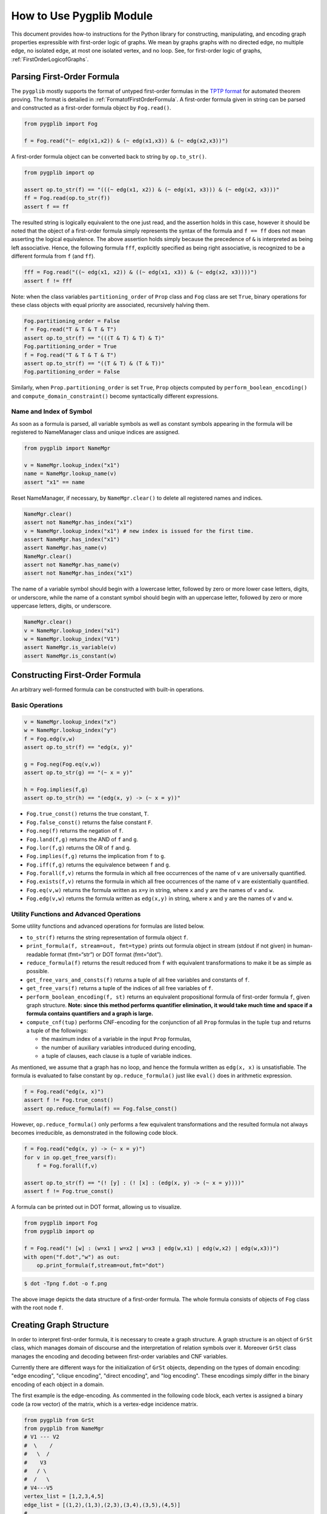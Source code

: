 How to Use Pygplib Module
==========================

This document provides how-to instructions for the Python library 
for constructing, manipulating, and encoding graph properties expressible 
with first-order logic of graphs. We mean by graphs graphs 
with no directed edge, no multiple edge, no isolated edge, 
at most one isolated vertex, and no loop.
See, for first-order logic of graphs, :ref:`FirstOrderLogicofGraphs`.

Parsing First-Order Formula
---------------------------

The ``pygplib`` mostly supports the format of untyped first-order formulas in
the `TPTP
format <https://www.tptp.org/Seminars/TPTPWorldTutorial/LogicFOF.html>`__
for automated theorem proving.
The format is detailed in :ref:`FormatofFirstOrderFormula`.
A first-order formula given in string can be parsed and constructed as 
a first-order formula object by ``Fog.read()``.

.. code:: python

   from pygplib import Fog

   f = Fog.read("(~ edg(x1,x2)) & (~ edg(x1,x3)) & (~ edg(x2,x3))")


A first-order formula object can be converted back to string by ``op.to_str()``.

.. code:: python

   from pygplib import op

   assert op.to_str(f) == "(((~ edg(x1, x2)) & (~ edg(x1, x3))) & (~ edg(x2, x3)))"
   ff = Fog.read(op.to_str(f))
   assert f == ff

The resulted string is logically equivalent to the one just read, and 
the assertion holds in this case, however it should be noted that the 
object of a first-order formula simply represents the syntax of the formula 
and ``f == ff`` does not mean asserting the logical equivalence.
The above assertion holds simply because the precedence of ``&`` is 
interpreted as being left associative. 
Hence, the following formula ``fff``, explicitly specified
as being right associative, is recognized to be a different formula from
``f`` (and ``ff``).

.. code:: python

   fff = Fog.read("((~ edg(x1, x2)) & ((~ edg(x1, x3)) & (~ edg(x2, x3))))")
   assert f != fff

Note: when the class variables ``partitioning_order`` of ``Prop`` class and  
``Fog`` class are set ``True``, binary operations for these class objects 
with equal priority are associated, recursively halving them.

.. code:: python

    Fog.partitioning_order = False
    f = Fog.read("T & T & T & T")
    assert op.to_str(f) == "(((T & T) & T) & T)"
    Fog.partitioning_order = True
    f = Fog.read("T & T & T & T")
    assert op.to_str(f) == "((T & T) & (T & T))"
    Fog.partitioning_order = False

Similarly, when ``Prop.partitioning_order`` is set ``True``, 
``Prop`` objects computed by ``perform_boolean_encoding()`` 
and ``compute_domain_constraint()`` become syntactically different expressions.

Name and Index of Symbol
^^^^^^^^^^^^^^^^^^^^^^^^

As soon as a formula is parsed, all variable symbols as well as constant
symbols appearing in the formula will be registered to NameManager class 
and unique indices are assigned.

.. code:: python

   from pygplib import NameMgr

   v = NameMgr.lookup_index("x1")
   name = NameMgr.lookup_name(v)
   assert "x1" == name

Reset NameManager, if necessary, by ``NameMgr.clear()`` to delete all
registered names and indices.

.. code:: python

   NameMgr.clear()
   assert not NameMgr.has_index("x1")
   v = NameMgr.lookup_index("x1") # new index is issued for the first time.
   assert NameMgr.has_index("x1")
   assert NameMgr.has_name(v)
   NameMgr.clear()
   assert not NameMgr.has_name(v)
   assert not NameMgr.has_index("x1")

The name of a variable symbol should begin with a lowercase letter,
followed by zero or more lower case letters, digits, or underscore,
while the name of a constant symbol should begin with an uppercase
letter, followed by zero or more uppercase letters, digits, or
underscore.

.. code:: python

   NameMgr.clear()
   v = NameMgr.lookup_index("x1")
   w = NameMgr.lookup_index("V1")
   assert NameMgr.is_variable(v)
   assert NameMgr.is_constant(w)

Constructing First-Order Formula
--------------------------------

An arbitrary well-formed formula can be constructed with built-in operations.

Basic Operations
^^^^^^^^^^^^^^^^

.. code:: python

   v = NameMgr.lookup_index("x")
   w = NameMgr.lookup_index("y")
   f = Fog.edg(v,w)
   assert op.to_str(f) == "edg(x, y)"

   g = Fog.neg(Fog.eq(v,w))
   assert op.to_str(g) == "(~ x = y)"

   h = Fog.implies(f,g)
   assert op.to_str(h) == "(edg(x, y) -> (~ x = y))"


-  ``Fog.true_const()`` returns the true constant, ``T``.
-  ``Fog.false_const()`` returns the false constant ``F``.
-  ``Fog.neg(f)`` returns the negation of ``f``.
-  ``Fog.land(f,g)`` returns the AND of ``f`` and ``g``.
-  ``Fog.lor(f,g)`` returns the OR of ``f`` and ``g``.
-  ``Fog.implies(f,g)`` returns the implication from ``f`` to ``g``.
-  ``Fog.iff(f,g)`` returns the equivalence between ``f`` and ``g``.
-  ``Fog.forall(f,v)`` returns the formula in which all free occurrences
   of the name of ``v`` are universally quantified.
-  ``Fog.exists(f,v)`` returns the formula in which all free occurrences
   of the name of ``v`` are existentially quantified.
-  ``Fog.eq(v,w)`` returns the formula written as ``x=y`` in string,
   where ``x`` and ``y`` are the names of ``v`` and ``w``.
-  ``Fog.edg(v,w)`` returns the formula written as ``edg(x,y)`` in string, 
   where ``x`` and ``y`` are the names of ``v`` and ``w``.

Utility Functions and Advanced Operations
^^^^^^^^^^^^^^^^^^^^^^^^^^^^^^^^^^^^^^^^^

Some utility functions and advanced operations for formulas
are listed below.

-  ``to_str(f)`` returns the string representation of formula object ``f``.
-  ``print_formula(f, stream=out, fmt=type)`` prints out formula object in
   stream (stdout if not given) in human-readable format (fmt=“str”) or
   DOT format (fmt=“dot”).
-  ``reduce_formula(f)`` returns the result reduced from ``f`` with equivalent
   transformations to make it be as simple as possible.
-  ``get_free_vars_and_consts(f)`` returns a tuple of all
   free variables and constants of ``f``.
-  ``get_free_vars(f)`` returns a tuple of the indices of all free
   variables of ``f``.
-  ``perform_boolean_encoding(f, st)`` returns an equivalent propositional 
   formula of first-order formula ``f``, given graph structure. 
   **Note: since this method performs quantifier elimination, 
   it would take much time and space if a
   formula contains quantifiers and a graph is large.**
-  ``compute_cnf(tup)`` performs CNF-encoding for the conjunction of all
   ``Prop`` formulas in the tuple ``tup`` and returns a tuple of
   the followings:

   -  the maximum index of a variable in the input ``Prop`` formulas,
   -  the number of auxiliary variables introduced during encoding,
   -  a tuple of clauses, each clause is a tuple of variable indices.

As mentioned, we assume that a graph has no loop, and hence the formula
written as ``edg(x, x)`` is unsatisfiable.
The formula is evaluated to false constant by ``op.reduce_formula()`` just like
``eval()`` does in arithmetic expression.

.. code:: python

   f = Fog.read("edg(x, x)")
   assert f != Fog.true_const() 
   assert op.reduce_formula(f) == Fog.false_const()

However, ``op.reduce_formula()`` only performs a few equivalent transformations 
and the resulted formula not always becomes irreducible, as demonstrated 
in the following code block.

.. code:: python

   f = Fog.read("edg(x, y) -> (~ x = y)")
   for v in op.get_free_vars(f):
       f = Fog.forall(f,v)

   assert op.to_str(f) == "(! [y] : (! [x] : (edg(x, y) -> (~ x = y))))"
   assert f != Fog.true_const() 

A formula can be printed out in DOT format, allowing us to visualize.

.. code:: python

   from pygplib import Fog
   from pygplib import op

   f = Fog.read("! [w] : (w=x1 | w=x2 | w=x3 | edg(w,x1) | edg(w,x2) | edg(w,x3))")
   with open("f.dot","w") as out:
       op.print_formula(f,stream=out,fmt="dot")

.. code:: shell-session

   $ dot -Tpng f.dot -o f.png

.. image:: ../data/f.png
   :alt: f.png

The above image depicts the data structure of a first-order formula. The
whole formula consists of objects of ``Fog`` class with the root node ``f``.

Creating Graph Structure
------------------------

In order to interpret first-order formula, it is necessary to create a 
graph structure. A graph structure is an
object of ``GrSt`` class, which manages domain of discourse and 
the interpretation of relation symbols over it.
Moreover ``GrSt`` class manages the encoding and decoding 
between first-order variables and CNF variables.

Currently there are different ways for the initialization of ``GrSt`` objects,
depending on the types of domain encoding: "edge encoding", 
"clique encoding", "direct encoding", and "log encoding".
These encodings simply differ in the binary encoding of each object 
in a domain.

The first example is the edge-encoding.
As commented in the following code block, each vertex is assigned 
a binary code (a row vector) of the matrix, which is a vertex-edge 
incidence matrix.

.. code:: python

   from pygplib from GrSt
   from pygplib from NameMgr
   # V1 --- V2
   #  \    /
   #   \  /
   #    V3
   #   / \
   #  /   \
   # V4---V5
   vertex_list = [1,2,3,4,5]
   edge_list = [(1,2),(1,3),(2,3),(3,4),(3,5),(4,5)]
   #
   # V1 |1 1 0 0 0 0|
   # V2 |1 0 1 0 0 0|
   # V3 |0 1 1 1 1 0|
   # V4 |0 0 0 1 0 1|
   # V5 |0 0 0 0 1 1|
   st = GrSt(vertex_list, edge_list, encoding="edge", prefix="V")
   assert NameMgr.lookup_name(st.vertex_to_object(vertex_list[1])) == "V2"

As above, ``vertex_to_object()`` converts a vertex into a constant symbol
index. When ``GrSt`` object is initialized, such constant symbols are 
registered to ``NameMgr`` and their names begin with a given prefix, 
followed by a vertex index.
If a prefix is not given, default prefix is ``V``.

The second example is the clique-encoding.
The following matrix is a vertex-clique incidence matrix, where
the collection of cliques, designated by column vectors, is
a separating edge clique cover.
In general, the clique-encoding has size less than or equal 
to the edge-encoding.
The program for computing a separating edge clique cover is developed by the
author of ``pygplib``, but it is based on 
`heuristic algorithms by Conte et al <https://doi.org/10.1016/j.ic.2019.104464>`__ . 
Although the program `ECC8 <https://github.com/Pronte/ECC>`__ developed in Java 
by Conte is publicly available, it is not used to make ``pygplib``
self-contained and pure-Python module.

.. code:: python

   #
   # V1 |1 0 1 0|
   # V2 |1 0 0 0|
   # V3 |1 1 1 1|
   # V4 |0 1 0 0|
   # V5 |0 1 0 1|
   st = GrSt(vertex_list, edge_list, encoding="clique", prefix="V")

The third example is the direct-encoding (or one-hot encoding).
Given the following structure, a first-order variables is assigned vertex, 
say ``V2``, if and only if it has the code of high value at the
corresponding bit ``01000``.

.. code:: python

   # 
   # V1 |1 0 0 0 0|
   # V2 |0 1 0 0 0|
   # V3 |0 0 1 0 0|
   # V4 |0 0 0 1 0|
   # V5 |0 0 0 0 1|
   st = GrSt(vertex_list, edge_list, encoding="direct", prefix="V")

The forth example is the log-encoding.
Each vertex is assigned with the binary representation of its index. 

.. code:: python

   # 
   # V1 |0 0 0|
   # V2 |1 0 0|
   # V3 |0 1 0|
   # V4 |1 1 0|
   # V5 |0 0 1|
   st = GrSt(vertex_list, edge_list, encoding="log", prefix="V")

Note: Interpretation of Atoms
-----------------------------

The following formulas are evaluated to true regardless of variables 
``x``, ``y``, and graph structures.

- ``~ edg(x, x)``
- ``edg(x, y) <-> edg(y, x)``
- ``x = x``
- ``x = y <-> y = x``

.. _EncodingFirstOrderFormula:

Encoding First-Order Formula
----------------------------

Let us now describe how first-order formulas can be encoded into CNFs with 
``pygplib``.

In the following code block, a graph structure is created.
A first-order formula is parsed and constructed.
It is then converted to a tuple of propositional formulas 
``Prop`` ``(g, ) + tup``,  with which ``Cnf`` object ``mgr`` is created.

.. code:: python

    from pygplib import Fog, op, GrSt, Cnf, Prop

    vertex_list = [1,2,3,4,5]
    edge_list = [(1,2),(1,3),(2,3),(3,4),(3,5),(4,5)]
    st = GrSt(vertex_list, edge_list, encoding="clique", prefix="V")

    f = Fog.read("(~ edg(x1,x2)) & (~ edg(x1,x3)) & (~ edg(x2,x3))")

    g = op.perform_boolean_encoding(f, st)
    tup  = tuple([st.compute_domain_constraint(v) \
                    for v in op.get_free_vars(f)])

    mgr = Cnf( (g, ) + tup , st)

We will describe this code block in more details in the following sections
in terms of the Boolean encoding part (the computation of
``g`` and ``tup``) and ``Cnf`` class. 

Boolean Encoding
^^^^^^^^^^^^^^^^

We will describe why we consider not only ``g`` but also ``tup`` in the
previous code block. Remember that a first-order variable runs over
vertices (valid binary codes), in other words, a variable never runs
outside domain. To impose this (called *domain
constraints*) on first-order variables, we added ``tup``, a tuple of
propositional formulas of ``Prop`` class, one for each first-order variable, 
in the above code block.

Let us visualize a domain constraint for a better understanding.

.. code:: python

    with open("t1.dot","w") as out:
        op.print_formula(tup[0],stream=out,fmt="dot")

.. code:: shell-session

   $ dot -Tpng t1.dot -o t1.png

.. image:: ../data/t1.png
   :alt: t1.png

The above image depicts the domain constraint for ``x3``, where ``x3@1``,
``x3@2``, ``x3@3``, and ``x3@4`` represents propositional variables 
representing the binary code of ``x3``.
The ``tup`` consists of the constraints for ``x1``, ``x2``, and ``x3``, while
``g`` represents the propositional formula for ``f`` except the
domain constraints.

.. image:: ../data/g.png
   :alt: g.png

In summary, the propositional formula encoded from ``f`` amounts to the
conjunction of ``g``, ``tup[0],`` ``tup[1]``, and ``tup[2]``.

Cnf Class
^^^^^^^^^

In the initialization of ``Cnf`` object, the following method is executed, 
which is the main part of the CNF computation.

.. code:: python

   base, naux, cnf = op.compute_cnf( (g, ) + tup )

Besides this, a ``Cnf`` object manages the index mapping between 
variables in ``cnf`` above (*internal* CNF variables) and variables in the output
DIMACS CNF (*external* CNF variables).
This mapping is necessary if we need to encode so that there is no missing index.

A ``Cnf`` object provides the following instance methods.

- ``get_nvars()``: returns the number of CNF variables
- ``get_ncls()``: returns the number of clauses
- ``get_clause(i)``: returns the ``i``-th clause, a tuple of nonzero-integers,
  where ``i`` ranges from ``0`` to the number of clauses minus ``1``.
-  ``write(stream=stdout)``: generates a CNF in DIMACS format to stream (``stdout`` if not given).
- ``decode_assignment(assign)``: decodes the assignment of DIMACS CNF
  variables (external CNF variables), ``assign``, 
  to the assignment of internal CNF variables except auxiliary ones.

An easy way to compute satisfying assignments for encoded formulas is to use 
``pysat``, `a toolkit for SAT-based prototyping in Python <https://pysathq.github.io/>`__ .
The ``pygplib`` in itself does not provide any functionality of 
solving encoded formulas, and is independent of ``pysat`` module.
Please see :ref:`ExampleofUsage` for various examples of usage.

In the following code block, the CNF manager ``mgr`` generates a CNF in 
DIMACS CNF format, which provides an alternative way to solve encoded
formulas with external solvers, say `kissat
<https://github.com/arminbiere/kissat>`__ , that conforms to 
`the DIMACS CNF requirements <http://www.satcompetition.org/2009/format-benchmarks2009.html>`__ .

.. code:: python

    with open("f.cnf","w") as out:
        mgr.write(stream=out)

To decode a satisfying assignment, the header of the generated DIMACS CNF might
be useful.

.. code:: shell-session

    $ cat f.cnf
    (The first part omitted)
    c dom V1: 2 4
    c dom V2: 2
    c dom V3: 1 2 3 4
    c dom V4: 1 3
    c dom V5: 1
    c enc 2 x1@1
    c enc 4 x2@1
    c enc 7 x1@2
    c enc 9 x2@2
    c enc 13 x1@3
    c enc 15 x2@3
    c enc 19 x1@4
    (The remaining part omitted)

Each line beginning with ``c dom`` shows the code of each vertex, and
each line beginning with ``c enc`` shows the mapping between external CNF
variable indices and internal CNF variable names:
``c enc <dimacs_cnf_variable_index> <name_of_first_order_variable>@<bit>``
, where the name of an internal CNF variable is the concatenation of the
corresponding first-order variable and bit position.
For instance, the above header means that a first-order variable, say ``x1``,
is encoded in such a way that the first-bit ``x1@1`` is represented by 
DIMACS CNF variable ``2``, the second bit ``x1@2`` by ``4``, and so on;
The assignment ``x1@1=0``, ``x1@2=1``, ``x1@3=0``, and ``x1@4=1`` means that
``x1`` is assigned vertex ``V1`` (because the code of ``V1`` is ``(2,4)``).

The CNF computation is done by Tseitin transformation. 
There is a one-to-one correspondence between satisfying assignments 
of (external/internal) CNF variables and those of first-order variables.

